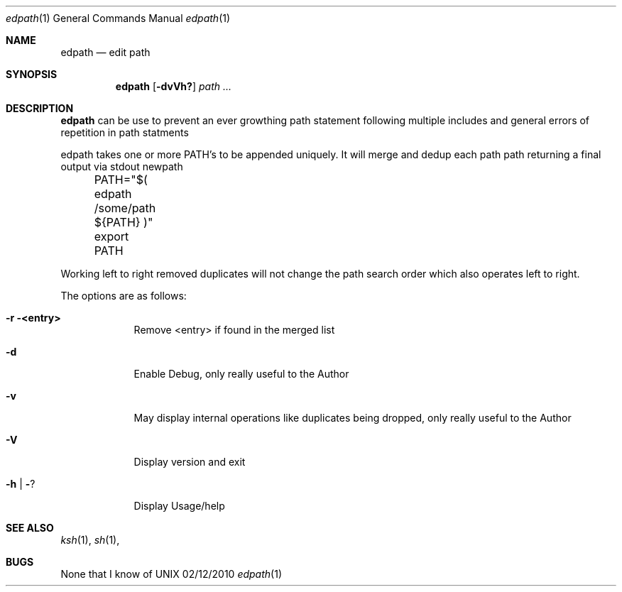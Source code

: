 .\" Copyright (c) 1988, 2010
.\"   Garetech Computer Solutions Australia.  All rights reserved.
.\"
.\" Redistribution and use in source and binary forms, with or without
.\" modification, are permitted provided that the following conditions
.\" are met:
.\" 1. Redistributions of source code must retain the above copyright
.\"    notice, this list of conditions and the following disclaimer.
.\" 2. Redistributions in binary form must reproduce the above copyright
.\"    notice, this list of conditions and the following disclaimer in the
.\"    documentation and/or other materials provided with the distribution.
.\" 3. All advertising materials mentioning features or use of this software
.\"    must display the following acknowledgement:
.\"	This product includes software developed by the University of
.\"	California, Berkeley and its contributors.
.\" 4. Neither the name of the University nor the names of its contributors
.\"    may be used to endorse or promote products derived from this software
.\"    without specific prior written permission.
.\"
.\" THIS SOFTWARE IS PROVIDED BY THE Garetech AND CONTRIBUTORS ``AS IS'' AND
.\" ANY EXPRESS OR IMPLIED WARRANTIES, INCLUDING, BUT NOT LIMITED TO, THE
.\" IMPLIED WARRANTIES OF MERCHANTABILITY AND FITNESS FOR A PARTICULAR PURPOSE
.\" ARE DISCLAIMED.  IN NO EVENT SHALL THE Garetech OR CONTRIBUTORS BE LIABLE
.\" FOR ANY DIRECT, INDIRECT, INCIDENTAL, SPECIAL, EXEMPLARY, OR CONSEQUENTIAL
.\" DAMAGES (INCLUDING, BUT NOT LIMITED TO, PROCUREMENT OF SUBSTITUTE GOODS
.\" OR SERVICES; LOSS OF USE, DATA, OR PROFITS; OR BUSINESS INTERRUPTION)
.\" HOWEVER CAUSED AND ON ANY THEORY OF LIABILITY, WHETHER IN CONTRACT, STRICT
.\" LIABILITY, OR TORT (INCLUDING NEGLIGENCE OR OTHERWISE) ARISING IN ANY WAY
.\" OUT OF THE USE OF THIS SOFTWARE, EVEN IF ADVISED OF THE POSSIBILITY OF
.\" SUCH DAMAGE.
.\"
.\"	@(#) $Id: edpath.1,v 1.1 2010/12/06 23:01:48 mark Exp mark $
.\"

.Dd 02/12/2010
.Dt edpath 1
.Os UNIX
.Sh NAME
.Nm edpath
.Nd edit path
.Sh SYNOPSIS
.Nm
.Op Fl dvVh?
.Ar path ...
.Sh DESCRIPTION
.Nm
can be use to prevent an ever growthing path statement following multiple includes and general errors of repetition in path statments
.Pp
edpath takes one or more PATH's to be appended uniquely.
It will merge and dedup each path path returning a final output via stdout newpath
.Pp
	PATH="$( edpath /some/path ${PATH} )"
.Pp
	export PATH
.Pp
Working left to right removed duplicates will not change the path search order which also operates left to right.
.Pp
The options are as follows:
.Bl -tag -width -indent
.It Fl r <entry>
Remove <entry> if found in the merged list
.It Fl d
Enable Debug, only really useful to the Author
.It Fl v
May display internal operations like duplicates being dropped, only really useful to the Author
.It Fl V
Display version and exit
.It Fl h | Fl ?
Display Usage/help
.El
.Pp
.Sh SEE ALSO 
.Xr ksh 1 , 
.Xr sh 1 ,
.Sh BUGS
None that I know of
.\" .Sh HISTORY
